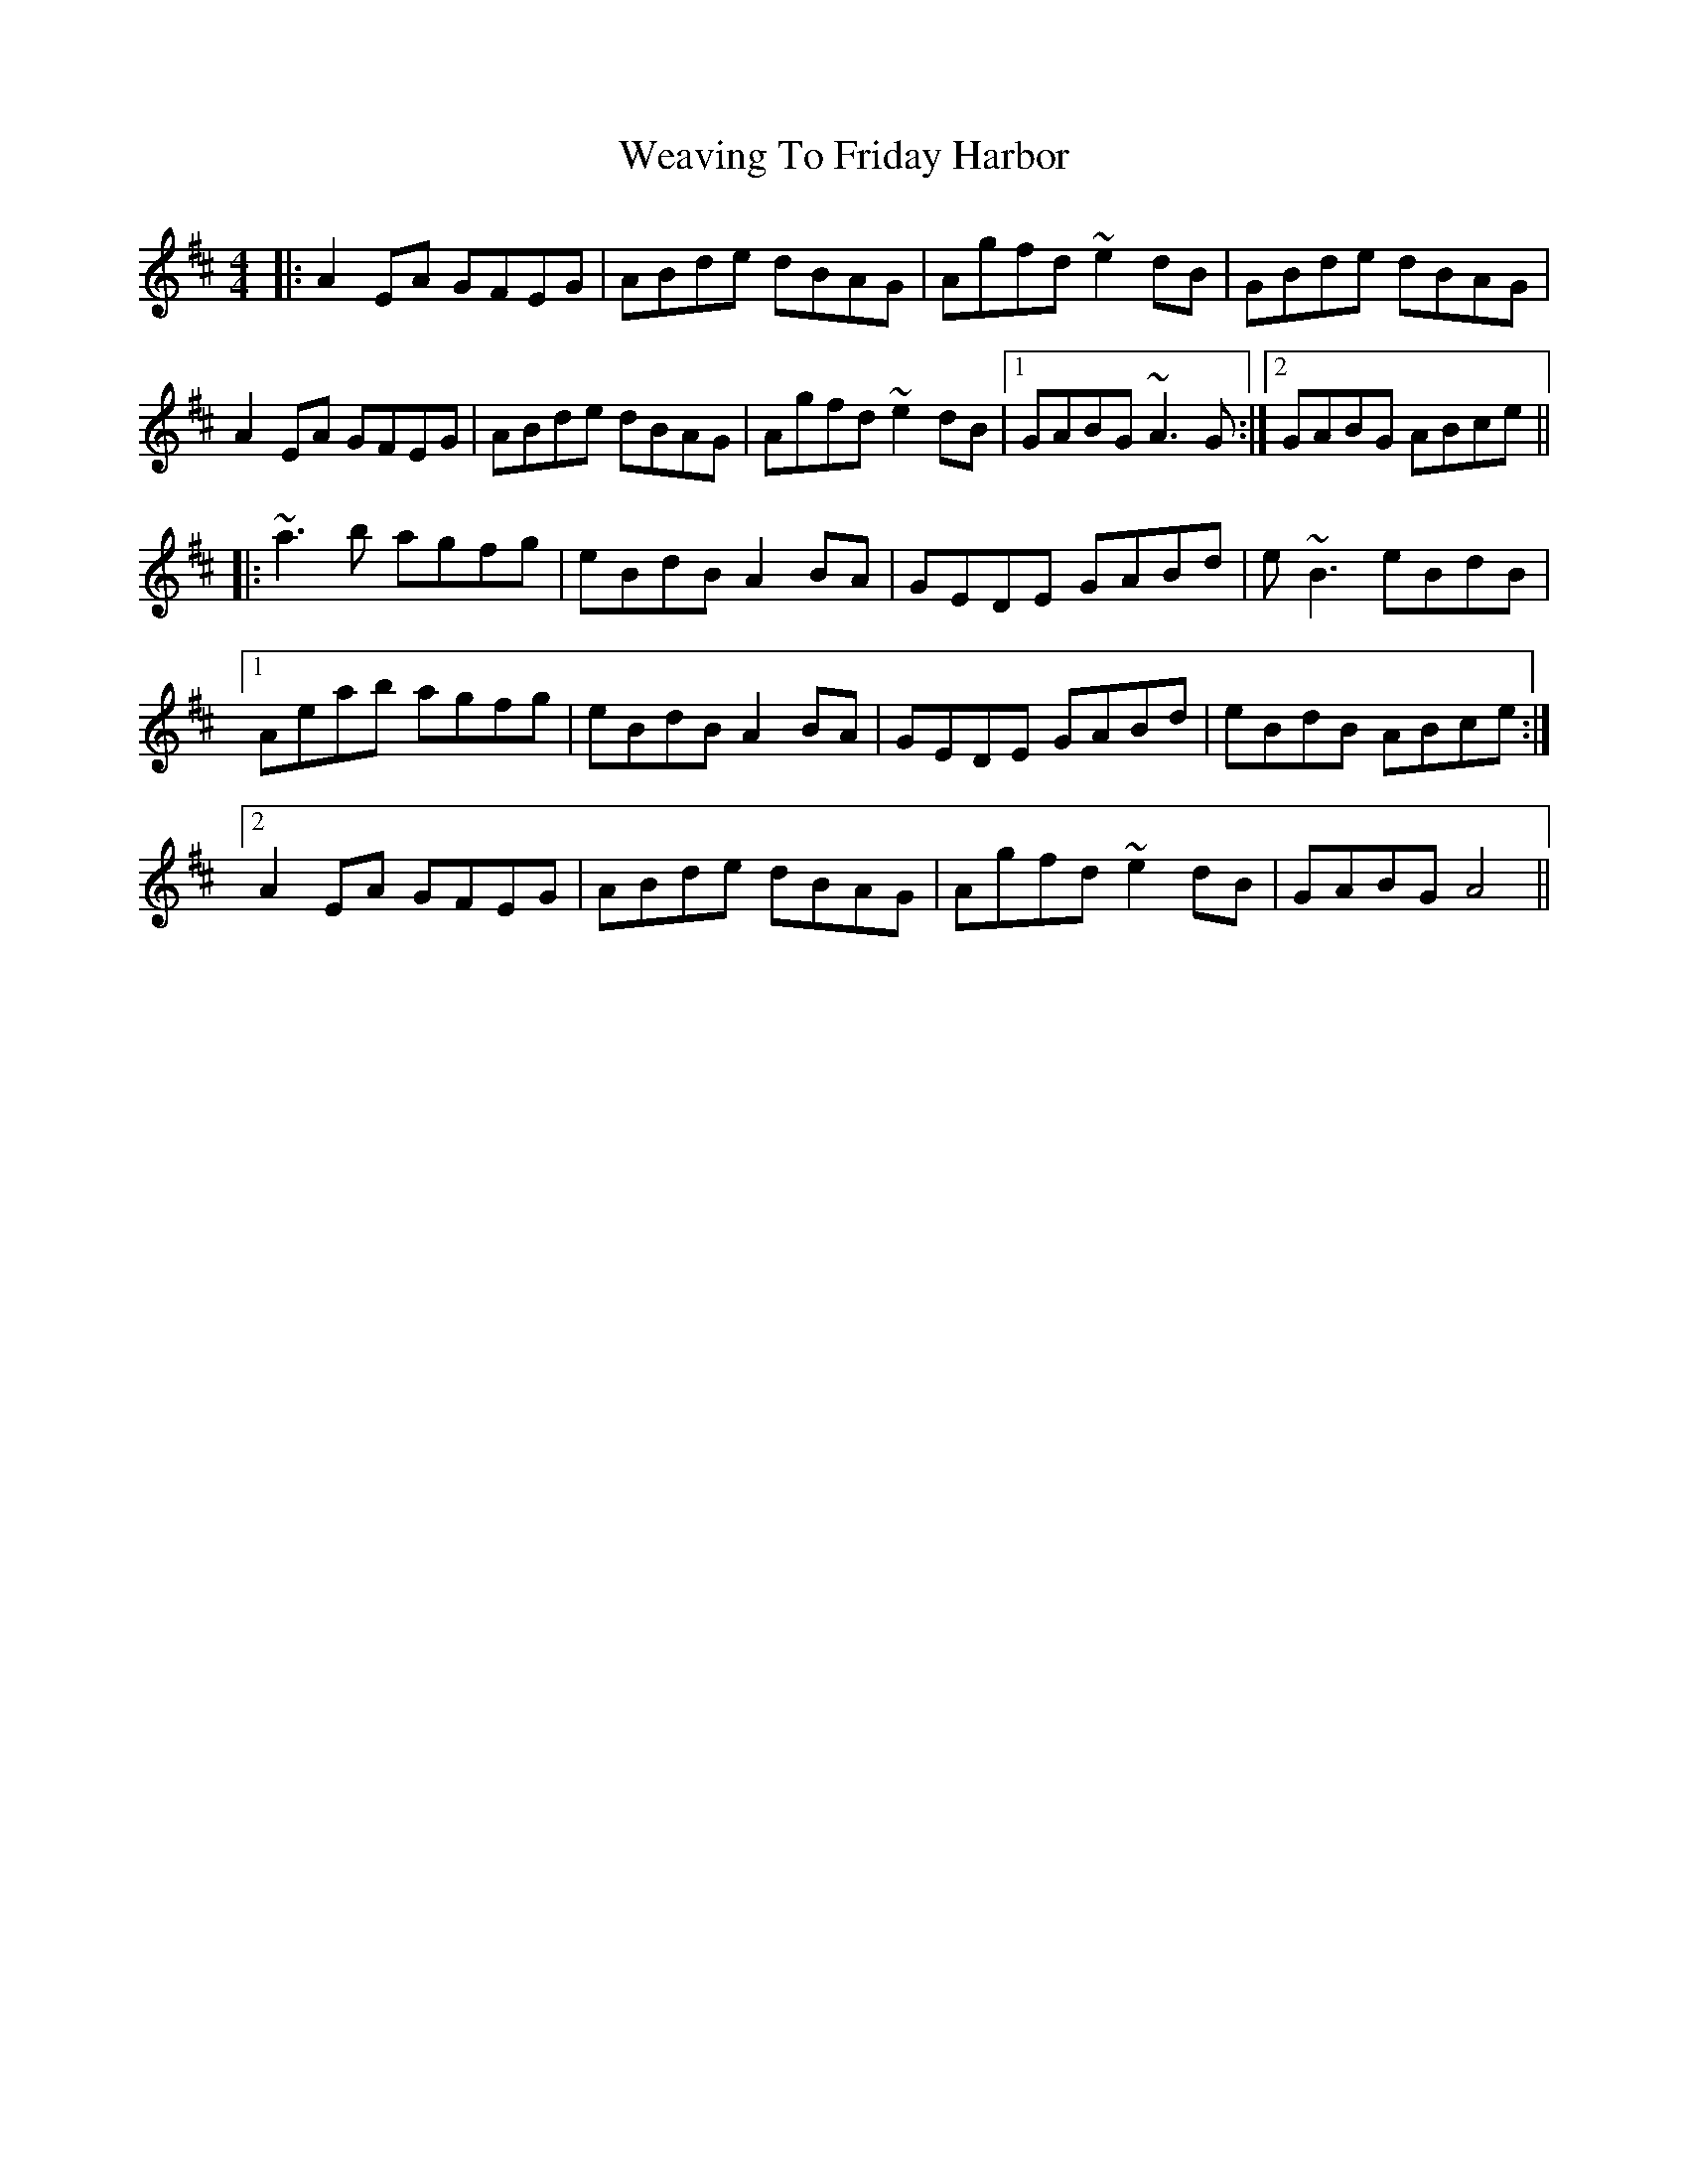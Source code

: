 X: 42291
T: Weaving To Friday Harbor
R: reel
M: 4/4
K: Amixolydian
|:A2EA GFEG|ABde dBAG|Agfd ~e2dB|GBde dBAG|
A2EA GFEG|ABde dBAG|Agfd ~e2dB|1 GABG ~A3G:|2 GABG ABce||
|:~a3b agfg|eBdB A2BA|GEDE GABd|e~B3 eBdB|
[1 Aeab agfg|eBdB A2BA|GEDE GABd|eBdB ABce:|
[2 A2EA GFEG|ABde dBAG|Agfd ~e2dB|GABG A4||


